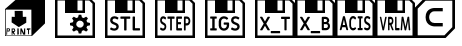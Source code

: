 SplineFontDB: 3.2
FontName: Kompas3DPrint-Base
FullName: Kompas 3D Print Base
FamilyName: Kompas 3D Print Base
Weight: Regular
Copyright: 
Version: 001.000
ItalicAngle: 0
UnderlinePosition: -128
UnderlineWidth: 50
Ascent: 1536
Descent: 512
InvalidEm: 0
sfntRevision: 0x00010000
LayerCount: 2
Layer: 0 0 "+BBcEMAQ0BD0EOAQ5 +BD8EOwQwBD0A" 1
Layer: 1 0 "+BB8ENQRABDUENAQ9BDgEOQAA +BD8EOwQwBD0A" 0
XUID: [1021 655 -539177195 29703]
StyleMap: 0x0040
FSType: 8
OS2Version: 3
OS2_WeightWidthSlopeOnly: 0
OS2_UseTypoMetrics: 0
CreationTime: 1708525868
ModificationTime: 1758201001
PfmFamily: 81
TTFWeight: 400
TTFWidth: 5
LineGap: 0
VLineGap: 0
Panose: 0 0 5 0 0 0 0 0 0 0
OS2TypoAscent: 1536
OS2TypoAOffset: 0
OS2TypoDescent: -512
OS2TypoDOffset: 0
OS2TypoLinegap: 256
OS2WinAscent: 1946
OS2WinAOffset: 0
OS2WinDescent: 512
OS2WinDOffset: 0
HheadAscent: 1946
HheadAOffset: 0
HheadDescent: -512
HheadDOffset: 0
OS2SubXSize: 1331
OS2SubYSize: 1228
OS2SubXOff: 0
OS2SubYOff: 153
OS2SupXSize: 1331
OS2SupYSize: 1228
OS2SupXOff: 0
OS2SupYOff: 716
OS2StrikeYSize: 50
OS2StrikeYPos: 614
OS2CapHeight: 1536
OS2XHeight: 1024
OS2Vendor: 'UKWN'
OS2CodePages: 00000001.00000000
OS2UnicodeRanges: 00000000.00000000.00000000.00000000
MarkAttachClasses: 1
DEI: 91125
LangName: 1033 "" "" "Regular" "1.000;UKWN;Kompas3DPrint-Base" "" "Version 1.000;hotconv 1.0.109;makeotfexe 2.5.65596" "" "" "Ascon" "Sergey Ortman" "" "" "" "" "" "" "Kompas 3D Print" "Base"
Encoding: UnicodeBmp
UnicodeInterp: none
NameList: AGL For New Fonts
DisplaySize: -48
AntiAlias: 1
FitToEm: 0
WinInfo: 56979 39 14
BeginPrivate: 7
BlueScale 5 0.037
BlueShift 2 14
BlueFuzz 1 0
StdHW 5 [128]
StdVW 5 [128]
StemSnapH 28 [128 256 512 1024 1280 2048]
StemSnapV 28 [128 256 512 1024 1280 2048]
EndPrivate
TeXData: 1 0 0 307200 153600 102400 0 -1048576 102400 783286 444596 497025 792723 393216 433062 380633 303038 157286 324010 404750 52429 2506097 1059062 262144
BeginChars: 65537 12

StartChar: .notdef
Encoding: 65536 -1 0
Width: 2560
GlyphClass: 1
Flags: W
LayerCount: 2
Fore
Validated: 1
EndChar

StartChar: space
Encoding: 32 32 1
Width: 600
GlyphClass: 1
Flags: W
LayerCount: 2
Fore
Validated: 1
EndChar

StartChar: uniE001
Encoding: 57345 57345 2
Width: 2560
GlyphClass: 1
Flags: HMW
HStem: -256 256<512 768 1152 1408 1792 2048> 1536 256<512 512 512 942 1618 1618 1618 2048>
VStem: 256 256<0 1536 0 1792> 768 1024<0 1317 0 1317> 2048 256<0 1536 1536 1536>
LayerCount: 2
Fore
SplineSet
1378 136 m 13
 1561 136 l 25
 1552 73 l 25
 1486 70 l 25
 1486 -158 l 25
 1486 -158 1441 -179 1441 -176 c 8
 1441 -173 1435 58 1435 58 c 25
 1435 58 1375 46 1375 49 c 0
 1375 52 1378 136 1378 136 c 13
1045 130 m 25
 1111 136 l 25
 1225 -107 l 25
 1234 130 l 25
 1291 133 l 25
 1291 -185 l 25
 1291 -185 1195 -191 1195 -188 c 8
 1195 -185 1099 0 1099 0 c 9
 1093 -176 l 25
 1039 -179 l 25
 1045 130 l 25
889 133 m 25
 955 133 l 25
 964 -173 l 25
 964 -173 886 -191 886 -188 c 0
 886 -185 888 8 889 133 c 25
709 82 m 9
 646 79 l 25
 646 79 646 -1 646 0 c 8
 646 1 715 5 715 0 c 8
 715 -5 733 31 733 31 c 25
 709 82 l 9
595 127 m 25
 733 133 l 25
 733 133 778 85 784 28 c 8
 790 -29 709 -59 709 -59 c 25
 775 -179 l 25
 775 -179 715 -191 715 -188 c 8
 715 -185 643 -74 643 -74 c 25
 637 -200 l 25
 637 -200 598 -200 598 -197 c 0
 598 -194 596 1 595 127 c 25
391 94 m 9
 385 16 l 25
 385 16 430 16 433 16 c 8
 436 16 460 37 463 58 c 8
 466 79 442 103 442 103 c 25
 391 94 l 9
340 136 m 25
 472 136 l 25
 472 136 520 110 511 55 c 8
 502 0 472 -26 472 -26 c 25
 370 -23 l 25
 364 -188 l 25
 364 -188 322 -197 322 -194 c 0
 322 -191 333 7 340 136 c 25
751 1030 m 25
 1162 1030 l 25
 1168 724 l 25
 1345 727 l 25
 1345 427 l 25
 964 199 l 25
 595 442 l 25
 601 730 l 25
 757 721 l 25
 751 1030 l 25
289 1096 m 1
 292 -230 l 1
 1609 -224 l 1
 1606 1093 l 1
 289 1096 l 1
2304 388 m 1
 1642 -251 l 1
 256 -256 l 1
 256 1123 l 1
 1024 1792 l 1
 2302 1792 l 1
 2304 1792 l 1
 2304 388 l 1
EndSplineSet
Validated: 37
EndChar

StartChar: uniE002
Encoding: 57346 57346 3
Width: 2560
GlyphClass: 1
Flags: HMW
HStem: -256 448<965 1601 965 2304> -256 2048<256 2304 256 2304> 305 1487<965 965 965 1219 1348 1348 1348 1601>
VStem: 256 703<1103 1225 1103 1792 1103 1792> 256 709<192 305 192 1792> 256 963<305 1181 305 1792 305 1792> 1348 956<305 1344 1344 1344> 1601 703<192 305 305 305>
LayerCount: 2
Fore
SplineSet
1471.296875 -127.932617188 m 1x00
 1436.296875 6.0673828125 l 1
 1404.96354167 14.0673828125 1374.63020833 25.7340494792 1345.296875 41.0673828125 c 1
 1218.296875 -29.9326171875 l 1
 1128.296875 55.0673828125 l 1
 1204.296875 173.067382812 l 1
 1188.96354167 197.067382812 1176.296875 225.400716146 1166.296875 258.067382812 c 1
 1024.296875 292.067382812 l 1
 1023.296875 412.067382812 l 1
 1166.296875 445.067382812 l 1
 1175.63020833 477.067382812 1187.96354167 505.734049479 1203.296875 531.067382812 c 1
 1128.296875 649.067382812 l 1
 1219.296875 734.067382812 l 1
 1345.296875 663.067382812 l 1
 1372.63020833 677.734049479 1402.96354167 689.400716146 1436.296875 698.067382812 c 1
 1472.296875 832.067382812 l 1
 1600.296875 832.067382812 l 1
 1635.296875 698.067382812 l 1
 1666.63020833 690.067382812 1696.96354167 678.400716146 1726.296875 663.067382812 c 1
 1852.296875 734.067382812 l 1
 1943.296875 649.067382812 l 1
 1867.296875 531.067382812 l 1
 1882.63020833 507.067382812 1895.296875 478.734049479 1905.296875 446.067382812 c 1
 2047.296875 412.067382812 l 1
 2047.296875 292.067382812 l 1
 1905.296875 259.067382812 l 1
 1895.96354167 228.400716146 1883.296875 199.734049479 1867.296875 173.067382812 c 1
 1943.296875 55.0673828125 l 1
 1852.296875 -29.9326171875 l 1
 1726.296875 41.0673828125 l 1
 1695.63020833 25.0673828125 1665.296875 13.4007161458 1635.296875 6.0673828125 c 1
 1599.296875 -127.932617188 l 1
 1471.296875 -127.932617188 l 1x00
1635.296875 198.067382812 m 0
 1664.63020833 214.734049479 1687.296875 236.734049479 1703.296875 264.067382812 c 0
 1719.296875 291.400716146 1727.296875 320.734049479 1727.296875 352.067382812 c 0
 1727.296875 385.400716146 1717.96354167 416.400716146 1699.296875 445.067382812 c 0
 1681.96354167 472.400716146 1658.63020833 493.734049479 1629.296875 509.067382812 c 0
 1599.96354167 524.400716146 1568.96354167 532.067382812 1536.296875 532.067382812 c 0
 1500.296875 532.067382812 1466.96354167 523.400716146 1436.296875 506.067382812 c 0
 1406.96354167 489.400716146 1384.13020833 467.234049479 1367.796875 439.567382812 c 0
 1351.46354167 411.900716146 1343.296875 382.734049479 1343.296875 352.067382812 c 0
 1343.296875 318.734049479 1352.63020833 288.067382812 1371.296875 260.067382812 c 0
 1388.63020833 232.067382812 1412.13020833 210.400716146 1441.796875 195.067382812 c 0
 1471.46354167 179.734049479 1502.96354167 172.067382812 1536.296875 172.067382812 c 0
 1571.63020833 172.067382812 1604.63020833 180.734049479 1635.296875 198.067382812 c 0
256 -358 m 1x05
 256 1690 l 1x10
 2048 1690 l 1
 2304 1434 l 1
 2304 -358 l 1
 256 -358 l 1x05
384 -230 m 1
 640 -230 l 1
 1920 -230 l 1
 2176 -230 l 1
 2176 1396 l 1
 2010 1562 l 1
 1792 1562 l 1
 1792 922 l 1
 768 922 l 1
 768 1562 l 1
 384 1562 l 1
 384 -230 l 1
1408 1050 m 1
 1664 1050 l 1
 1664 1562 l 1
 1408 1562 l 1
 1408 1050 l 1
EndSplineSet
Validated: 1
EndChar

StartChar: uniE003
Encoding: 57347 57347 4
Width: 2560
GlyphClass: 1
Flags: HMW
HStem: -256 448<934 1615 934 2304> 309 925<1232.5 1317 1232.5 1615 1089 1317> 309 1483<1089 1615 1089 1089> 1344 448<1242 1351.5>
VStem: 256 678<192 307 192 1792> 256 736<1105 1241 1105 1792 1105 1792> 256 2048<-256 1792> 1615 689<192 309 309 309> 1626 678<1005 1087.5>
LayerCount: 2
Fore
SplineSet
725.845703125 15.474609375 m 0x80
 651.177734375 15.474609375 579.537109375 40.4990234375 520.004882812 81.5390625 c 0
 513.950195312 85.54296875 509.9140625 97.5546875 513.950195312 105.5625 c 2
 549.266601562 168.623046875 l 2
 553.302734375 176.630859375 561.375 180.634765625 568.4375 180.634765625 c 0
 573.483398438 180.634765625 576.509765625 180.634765625 583.573242188 176.630859375 c 0
 643.10546875 139.595703125 688.51171875 129.5859375 724.836914062 129.5859375 c 0
 797.487304688 129.5859375 839.866210938 168.623046875 839.866210938 221.674804688 c 0
 839.866210938 285.736328125 776.297851562 303.75390625 681.44921875 342.791992188 c 0
 621.916015625 367.81640625 518.995117188 415.862304688 518.995117188 548.991210938 c 0
 518.995117188 672.110351562 607.790039062 756.192382812 737.954101562 756.192382812 c 0
 808.5859375 756.192382812 883.25390625 732.168945312 939.759765625 690.127929688 c 0
 945.814453125 686.124023438 949.850585938 674.112304688 945.814453125 666.104492188 c 2
 912.516601562 603.043945312 l 2
 908.48046875 595.036132812 900.408203125 591.032226562 893.344726562 591.032226562 c 0
 888.299804688 591.032226562 885.272460938 591.032226562 878.208984375 595.036132812 c 0
 820.694335938 632.072265625 770.243164062 642.08203125 738.963867188 642.08203125 c 0
 677.413085938 642.08203125 641.087890625 605.045898438 641.087890625 554.997070312 c 0
 641.087890625 499.944335938 683.466796875 470.916015625 762.170898438 438.884765625 c 0
 842.893554688 405.852539062 961.958007812 368.817382812 961.958007812 228.681640625 c 0
 961.958007812 103.560546875 866.100585938 15.474609375 725.845703125 15.474609375 c 0x80
1256.59375 27.486328125 m 2
 1244.48535156 27.486328125 1235.40429688 36.4951171875 1235.40429688 48.5068359375 c 2
 1235.40429688 626.06640625 l 1
 1065.88769531 626.06640625 l 2
 1053.77929688 626.06640625 1044.69824219 635.075195312 1044.69824219 647.086914062 c 2
 1044.69824219 722.159179688 l 2
 1044.69824219 734.170898438 1053.77929688 743.1796875 1065.88769531 743.1796875 c 2
 1528.02148438 743.1796875 l 2
 1540.12988281 743.1796875 1549.21191406 734.170898438 1549.21191406 722.159179688 c 2
 1549.21191406 647.086914062 l 2
 1549.21191406 635.075195312 1540.12988281 626.06640625 1528.02148438 626.06640625 c 2
 1358.50585938 626.06640625 l 1
 1358.50585938 48.5068359375 l 2
 1358.50585938 36.4951171875 1349.42382812 27.486328125 1337.31542969 27.486328125 c 2
 1256.59375 27.486328125 l 2
1712.67382812 27.486328125 m 2
 1688.45703125 27.486328125 1669.28515625 46.5048828125 1669.28515625 70.5283203125 c 2
 1669.28515625 722.159179688 l 2
 1669.28515625 734.170898438 1678.36621094 743.1796875 1690.47460938 743.1796875 c 2
 1771.19726562 743.1796875 l 2
 1783.30566406 743.1796875 1792.38671875 734.170898438 1792.38671875 722.159179688 c 2
 1792.38671875 144.599609375 l 1
 2026.48046875 144.599609375 l 2
 2038.58886719 144.599609375 2047.66992188 135.591796875 2047.66992188 123.580078125 c 2
 2047.66992188 48.5068359375 l 2
 2047.66992188 36.4951171875 2038.58886719 27.486328125 2026.48046875 27.486328125 c 2
 1712.67382812 27.486328125 l 2
256 -358 m 1x82
 256 1690 l 1x88
 2048 1690 l 1
 2304 1434 l 1x82
 2304 -358 l 1x8080
 256 -358 l 1x82
384 -230 m 1
 640 -230 l 1
 1920 -230 l 1
 2176 -230 l 1
 2176 1396 l 1
 2010 1562 l 1
 1792 1562 l 1
 1792 922 l 1
 768 922 l 1
 768 1562 l 1
 384 1562 l 1
 384 -230 l 1
1408 1050 m 1
 1664 1050 l 1
 1664 1562 l 1
 1408 1562 l 1
 1408 1050 l 1
EndSplineSet
Validated: 1
EndChar

StartChar: uniE004
Encoding: 57348 57348 5
Width: 2560
GlyphClass: 1
Flags: HMW
HStem: -256 448<1155 1269 1155 2304> -256 989<1064 1159 1159 1264.5 1064 2304 256 1159> 299 434<1165 1254> 841 395<1064 1292.5 1064 1292.5> 841 951<1064 1154 1064 1064> 1344 448<1203.5 1301>
VStem: 256 695<252 390 252 1792> 256 739<1156 1280 1156 1792 1156 1792> 256 808<733 841 733 1792> 256 1180<977.5 1109.5 977.5 1792 977.5 1792> 256 1219<482 587.5 482 1792 482 1792> 256 2048<-256 1792> 1569 735<1004.5 1117> 1609 695<476 562.5>
LayerCount: 2
Fore
SplineSet
665.73828125 15.474609375 m 0x00
 612.08984375 15.474609375 560.616210938 40.4990234375 517.842773438 81.5390625 c 0
 513.493164062 85.54296875 510.592773438 97.5546875 513.493164062 105.5625 c 2
 538.8671875 168.623046875 l 2
 541.767578125 176.630859375 547.567382812 180.634765625 552.641601562 180.634765625 c 0
 556.266601562 180.634765625 558.44140625 180.634765625 563.516601562 176.630859375 c 0
 606.290039062 139.595703125 638.9140625 129.5859375 665.012695312 129.5859375 c 0
 717.2109375 129.5859375 747.66015625 168.623046875 747.66015625 221.674804688 c 0
 747.66015625 285.737304688 701.987304688 303.754882812 633.838867188 342.791992188 c 0
 591.065429688 367.81640625 517.118164062 415.86328125 517.118164062 548.9921875 c 0
 517.118164062 672.111328125 580.916015625 756.192382812 674.4375 756.192382812 c 0
 725.186523438 756.192382812 778.833984375 732.169921875 819.432617188 690.12890625 c 0
 823.783203125 686.125 826.682617188 674.11328125 823.783203125 666.10546875 c 2
 799.858398438 603.043945312 l 2
 796.958984375 595.036132812 791.159179688 591.033203125 786.083984375 591.033203125 c 0
 782.458984375 591.033203125 780.284179688 591.033203125 775.208984375 595.036132812 c 0
 733.885742188 632.072265625 697.63671875 642.08203125 675.163085938 642.08203125 c 0
 630.939453125 642.08203125 604.83984375 605.045898438 604.83984375 554.998046875 c 0
 604.83984375 499.944335938 635.2890625 470.916015625 691.836914062 438.885742188 c 0
 749.834960938 405.853515625 835.3828125 368.817382812 835.3828125 228.681640625 c 0
 835.3828125 103.560546875 766.509765625 15.474609375 665.73828125 15.474609375 c 0x00
1047.07519531 27.486328125 m 2
 1038.375 27.486328125 1031.85058594 36.4951171875 1031.85058594 48.5068359375 c 2
 1031.85058594 626.06640625 l 1
 910.0546875 626.06640625 l 2
 901.354492188 626.06640625 894.830078125 635.075195312 894.830078125 647.086914062 c 2
 894.830078125 722.16015625 l 2
 894.830078125 734.171875 901.354492188 743.1796875 910.0546875 743.1796875 c 2
 1242.09375 743.1796875 l 2
 1250.79296875 743.1796875 1257.31835938 734.171875 1257.31835938 722.16015625 c 2
 1257.31835938 647.086914062 l 2
 1257.31835938 635.075195312 1250.79296875 626.06640625 1242.09375 626.06640625 c 2
 1120.29785156 626.06640625 l 1
 1120.29785156 48.5068359375 l 2
 1120.29785156 36.4951171875 1113.77246094 27.486328125 1105.07324219 27.486328125 c 2
 1047.07519531 27.486328125 l 2
1374.76367188 27.486328125 m 2
 1357.36425781 27.486328125 1343.58984375 46.5048828125 1343.58984375 70.5283203125 c 2
 1343.58984375 700.138671875 l 2
 1343.58984375 724.162109375 1357.36425781 743.1796875 1374.76367188 743.1796875 c 2
 1621.98046875 743.1796875 l 2
 1630.6796875 743.1796875 1637.20507812 734.171875 1637.20507812 722.16015625 c 2
 1637.20507812 647.086914062 l 2
 1637.20507812 635.075195312 1630.6796875 626.06640625 1621.98046875 626.06640625 c 2
 1432.03710938 626.06640625 l 1
 1432.03710938 455.901367188 l 1
 1573.40722656 455.901367188 l 2
 1582.10644531 455.901367188 1588.63183594 446.893554688 1588.63183594 434.881835938 c 2
 1588.63183594 363.8125 l 2
 1588.63183594 351.80078125 1582.10644531 342.791992188 1573.40722656 342.791992188 c 2
 1432.03710938 342.791992188 l 1
 1432.03710938 144.600585938 l 1
 1621.98046875 144.600585938 l 2
 1630.6796875 144.600585938 1637.20507812 135.591796875 1637.20507812 123.580078125 c 2
 1637.20507812 48.5068359375 l 2
 1637.20507812 36.4951171875 1630.6796875 27.486328125 1621.98046875 27.486328125 c 2
 1374.76367188 27.486328125 l 2
1752.47558594 27.486328125 m 2
 1743.77539062 27.486328125 1737.25097656 36.4951171875 1737.25097656 48.5068359375 c 2
 1737.25097656 700.138671875 l 2
 1737.25097656 724.162109375 1751.02539062 743.1796875 1768.42480469 743.1796875 c 2
 1897.47070312 743.1796875 l 2
 1990.9921875 743.1796875 2066.38964844 640.080078125 2066.38964844 512.95703125 c 0
 2066.38964844 384.833007812 1990.9921875 281.733398438 1897.47070312 281.733398438 c 2
 1825.69824219 281.733398438 l 1
 1825.69824219 48.5068359375 l 2
 1825.69824219 36.4951171875 1819.17285156 27.486328125 1810.47363281 27.486328125 c 2
 1752.47558594 27.486328125 l 2
1825.69824219 396.844726562 m 1
 1893.84570312 396.844726562 l 2
 1940.24414062 396.844726562 1977.94335938 448.89453125 1977.94335938 512.95703125 c 0
 1977.94335938 576.018554688 1940.24414062 628.068359375 1893.84570312 628.068359375 c 2
 1825.69824219 628.068359375 l 1
 1825.69824219 396.844726562 l 1
256 -358 m 1x0010
 256 1690 l 1x02
 2048 1690 l 1
 2304 1434 l 1x0010
 2304 -358 l 1x0004
 256 -358 l 1x0010
384 -230 m 1
 640 -230 l 1
 1920 -230 l 1
 2176 -230 l 1
 2176 1396 l 1
 2010 1562 l 1
 1792 1562 l 1
 1792 922 l 1
 768 922 l 1
 768 1562 l 1
 384 1562 l 1
 384 -230 l 1
1408 1050 m 1
 1664 1050 l 1
 1664 1562 l 1
 1408 1562 l 1
 1408 1050 l 1
EndSplineSet
Validated: 1
EndChar

StartChar: uniE005
Encoding: 57349 57349 6
Width: 2560
GlyphClass: 1
Flags: HMW
HStem: -256 448<1407 1531 1407 2304> -256 754<889 1407 1531 1672 889 2304 256 1407> 605 1187<1088 1407 1088 1088 1531 1672 1531 1531> 1344 448<1379 1531 1379 1379>
VStem: 256 633<498 584 498 1792> 256 1151<192 498 605 1142 192 1792> 256 2048<-256 1792> 1531 773<192 498 498 498 605 1344 1344 1344> 1672 632<498 605 605 605>
LayerCount: 2
Fore
SplineSet
542.203125 27.486328125 m 2x00
 530.094726562 27.486328125 521.013671875 36.4951171875 521.013671875 48.5068359375 c 2
 521.013671875 117.57421875 l 2
 521.013671875 129.5859375 530.094726562 138.594726562 542.203125 138.594726562 c 2
 627.970703125 138.594726562 l 1
 627.970703125 632.072265625 l 1
 542.203125 632.072265625 l 2
 530.094726562 632.072265625 521.013671875 641.081054688 521.013671875 653.092773438 c 2
 521.013671875 722.159179688 l 2
 521.013671875 734.170898438 530.094726562 743.1796875 542.203125 743.1796875 c 2
 836.838867188 743.1796875 l 2
 848.947265625 743.1796875 858.028320312 734.170898438 858.028320312 722.159179688 c 2
 858.028320312 653.092773438 l 2
 858.028320312 641.081054688 848.947265625 632.072265625 836.838867188 632.072265625 c 2
 751.072265625 632.072265625 l 1
 751.072265625 138.594726562 l 1
 836.838867188 138.594726562 l 2
 848.947265625 138.594726562 858.028320312 129.5859375 858.028320312 117.57421875 c 2
 858.028320312 48.5068359375 l 2
 858.028320312 36.4951171875 848.947265625 27.486328125 836.838867188 27.486328125 c 2
 542.203125 27.486328125 l 2x00
1225.31445312 14.4736328125 m 0
 1077.99707031 14.4736328125 958.931640625 132.588867188 958.931640625 278.729492188 c 2
 958.931640625 491.936523438 l 2
 958.931640625 638.078125 1077.99707031 756.192382812 1225.31445312 756.192382812 c 0
 1309.06445312 756.192382812 1384.74121094 725.162109375 1436.20117188 668.106445312 c 0
 1440.23730469 663.1015625 1442.25585938 657.095703125 1442.25585938 651.090820312 c 0
 1442.25585938 644.083984375 1439.22851562 637.077148438 1434.18359375 631.071289062 c 2
 1389.78613281 585.026367188 l 2
 1384.74121094 580.021484375 1379.69628906 577.018554688 1373.64160156 577.018554688 c 0
 1367.58789062 577.018554688 1360.52441406 580.021484375 1355.47949219 586.02734375 c 0
 1323.19042969 620.060546875 1278.79296875 639.079101562 1226.32421875 639.079101562 c 0
 1147.62011719 639.079101562 1082.03320312 572.013671875 1082.03320312 491.936523438 c 2
 1082.03320312 278.729492188 l 2
 1082.03320312 198.65234375 1147.62011719 131.587890625 1226.32421875 131.587890625 c 0
 1305.02832031 131.587890625 1369.60546875 195.649414062 1369.60546875 274.725585938 c 2
 1369.60546875 323.7734375 l 1
 1234.39648438 323.7734375 l 2
 1222.28808594 323.7734375 1213.20703125 332.782226562 1213.20703125 344.793945312 c 2
 1213.20703125 416.86328125 l 2
 1213.20703125 428.875 1222.28808594 437.883789062 1234.39648438 437.883789062 c 2
 1447.30078125 437.883789062 l 2
 1471.51757812 437.883789062 1490.68945312 418.865234375 1490.68945312 394.842773438 c 2
 1490.68945312 278.729492188 l 2
 1490.68945312 132.588867188 1371.62402344 14.4736328125 1225.31445312 14.4736328125 c 0
1797.43359375 15.474609375 m 0
 1722.76464844 15.474609375 1651.12402344 40.4990234375 1591.59179688 81.5390625 c 0
 1585.53710938 85.54296875 1581.50097656 97.5546875 1585.53710938 105.5625 c 2
 1620.85351562 168.623046875 l 2
 1624.88964844 176.630859375 1632.96191406 180.634765625 1640.02441406 180.634765625 c 0
 1645.0703125 180.634765625 1648.09667969 180.634765625 1655.16015625 176.630859375 c 0
 1714.69335938 139.595703125 1760.09863281 129.5859375 1796.42382812 129.5859375 c 0
 1869.07421875 129.5859375 1911.453125 168.623046875 1911.453125 221.674804688 c 0
 1911.453125 285.736328125 1847.88476562 303.75390625 1753.03613281 342.791992188 c 0
 1693.50292969 367.81640625 1590.58300781 415.862304688 1590.58300781 548.991210938 c 0
 1590.58300781 672.110351562 1679.37695312 756.192382812 1809.54101562 756.192382812 c 0
 1880.17285156 756.192382812 1954.84179688 732.168945312 2011.34667969 690.127929688 c 0
 2017.40136719 686.124023438 2021.4375 674.112304688 2017.40136719 666.104492188 c 2
 1984.10351562 603.043945312 l 2
 1980.06738281 595.036132812 1971.99511719 591.032226562 1964.93164062 591.032226562 c 0
 1959.88671875 591.032226562 1956.859375 591.032226562 1949.79589844 595.036132812 c 0
 1892.28125 632.072265625 1841.83007812 642.08203125 1810.55078125 642.08203125 c 0
 1749 642.08203125 1712.67480469 605.045898438 1712.67480469 554.997070312 c 0
 1712.67480469 499.944335938 1755.05371094 470.916015625 1833.7578125 438.884765625 c 0
 1914.48046875 405.852539062 2033.54589844 368.817382812 2033.54589844 228.681640625 c 0
 2033.54589844 103.560546875 1937.6875 15.474609375 1797.43359375 15.474609375 c 0
256 -358 m 1x02
 256 1690 l 1x08
 2048 1690 l 1
 2304 1434 l 1x02
 2304 -358 l 1x0080
 256 -358 l 1x02
384 -230 m 1
 640 -230 l 1
 1920 -230 l 1
 2176 -230 l 1
 2176 1396 l 1
 2010 1562 l 1
 1792 1562 l 1
 1792 922 l 1
 768 922 l 1
 768 1562 l 1
 384 1562 l 1
 384 -230 l 1
1408 1050 m 1
 1664 1050 l 1
 1664 1562 l 1
 1408 1562 l 1
 1408 1050 l 1
EndSplineSet
Validated: 1
EndChar

StartChar: uniE010
Encoding: 57360 57360 7
Width: 2560
Flags: W
HStem: -358 138<394 1763> 224 174<1249 1677> 1014 169<1249 1677> 1552 138<796 2166>
VStem: 256 138<-220 1149> 2166 138<185 1552>
LayerCount: 2
Fore
SplineSet
1249 1183 m 1
 1677 1183 l 1
 1677 1014 l 1
 1249 1014 l 2
 894 1014 886 398 1249 398 c 2
 1677 398 l 1
 1677 224 l 1
 1249 224 l 1
 1249 224 798 227 798 706 c 0
 798 1196 1249 1183 1249 1183 c 1
2304 126 m 1
 1820 -358 l 1
 256 -358 l 1
 256 1206 l 1
 740 1690 l 1
 2304 1690 l 1
 2304 126 l 1
796 1552 m 1
 394 1149 l 1
 394 -220 l 1
 1763 -220 l 1
 2166 185 l 1
 2166 1552 l 1
 796 1552 l 1
EndSplineSet
Validated: 33
EndChar

StartChar: uniE006
Encoding: 57350 57350 8
Width: 2048
HStem: -358 128<384 2176> -122.659 114.111<1062.91 1543.01> 626.067 117.113<1591.92 1763.13 1873.64 2044.85> 922 128<1408 1664> 1562 128<384 768 1408 1664 1792 2010>
VStem: 256 128<-230 1562> 768 640<1050 1562> 1664 128<1050 1562> 1763.13 110.514<27.4863 626.067> 2176 128<-230 1396>
LayerCount: 2
Fore
SplineSet
537.513671875 27.486328125 m 2xfe40
 524.83203125 27.486328125 515.7734375 37.49609375 515.7734375 49.5078125 c 0
 515.7734375 54.5126953125 516.6796875 58.5166015625 519.396484375 62.5205078125 c 2
 701.47265625 381.830078125 l 1
 514.868164062 708.146484375 l 2
 512.150390625 712.150390625 511.244140625 716.154296875 511.244140625 721.159179688 c 0
 511.244140625 733.170898438 520.302734375 743.180664062 532.984375 743.180664062 c 2
 612.69921875 743.180664062 l 2
 619.946289062 743.180664062 628.098632812 739.176757812 631.72265625 732.169921875 c 2
 766.694335938 495.940429688 l 1
 901.665039062 732.169921875 l 2
 905.2890625 739.176757812 913.44140625 743.180664062 920.688476562 743.180664062 c 2
 1000.40332031 743.180664062 l 2
 1013.08496094 743.180664062 1022.14355469 733.170898438 1022.14355469 721.159179688 c 0
 1022.14355469 716.154296875 1021.23730469 712.150390625 1018.52050781 708.146484375 c 2
 831.915039062 381.830078125 l 1
 1013.99121094 62.5205078125 l 2
 1016.70800781 58.5166015625 1017.61425781 54.5126953125 1017.61425781 49.5078125 c 0
 1017.61425781 37.49609375 1008.55566406 27.486328125 995.874023438 27.486328125 c 2
 916.159179688 27.486328125 l 2
 908.912109375 27.486328125 900.759765625 31.490234375 897.13671875 38.4970703125 c 2
 766.694335938 266.71875 l 1
 636.251953125 38.4970703125 l 2
 632.627929688 31.490234375 624.475585938 27.486328125 617.228515625 27.486328125 c 2
 537.513671875 27.486328125 l 2xfe40
1081.9296875 -122.659179688 m 2
 1071.05957031 -122.659179688 1062.90625 -113.650390625 1062.90625 -101.638671875 c 2
 1062.90625 -29.568359375 l 2
 1062.90625 -17.556640625 1071.05957031 -8.5478515625 1081.9296875 -8.5478515625 c 2
 1523.984375 -8.5478515625 l 2
 1534.85449219 -8.5478515625 1543.00683594 -17.556640625 1543.00683594 -29.568359375 c 2
 1543.00683594 -101.638671875 l 2
 1543.00683594 -113.650390625 1534.85449219 -122.659179688 1523.984375 -122.659179688 c 2
 1081.9296875 -122.659179688 l 2
1782.15234375 27.486328125 m 2
 1771.28125 27.486328125 1763.12890625 36.4951171875 1763.12890625 48.5068359375 c 2
 1763.12890625 626.067382812 l 1
 1610.94628906 626.067382812 l 2
 1600.07617188 626.067382812 1591.92382812 635.076171875 1591.92382812 647.086914062 c 2
 1591.92382812 722.16015625 l 2
 1591.92382812 734.171875 1600.07617188 743.180664062 1610.94628906 743.180664062 c 2
 2025.82519531 743.180664062 l 2
 2036.6953125 743.180664062 2044.84863281 734.171875 2044.84863281 722.16015625 c 2
 2044.84863281 647.086914062 l 2
 2044.84863281 635.076171875 2036.6953125 626.067382812 2025.82519531 626.067382812 c 2
 1873.64257812 626.067382812 l 1
 1873.64257812 48.5068359375 l 2xfec0
 1873.64257812 36.4951171875 1865.49023438 27.486328125 1854.62011719 27.486328125 c 2
 1782.15234375 27.486328125 l 2
256 -358 m 1
 256 1690 l 1
 2048 1690 l 1
 2304 1434 l 1
 2304 -358 l 1
 256 -358 l 1
384 -230 m 1
 640 -230 l 1
 1920 -230 l 1
 2176 -230 l 1
 2176 1396 l 1
 2010 1562 l 1
 1792 1562 l 1
 1792 922 l 1xff40
 768 922 l 1
 768 1562 l 1
 384 1562 l 1
 384 -230 l 1
1408 1050 m 1
 1664 1050 l 1
 1664 1562 l 1
 1408 1562 l 1
 1408 1050 l 1
EndSplineSet
Validated: 1
EndChar

StartChar: uniE007
Encoding: 57351 57351 9
Width: 2048
HStem: -358 128<384 2176> -122.659 114.111<1062.91 1543.01> 27.4863 114.111<1735.05 1925.94> 345.795 108.105<1735.05 1889.56> 630.071 113.109<1735.05 1889.29> 922 128<1408 1664> 1562 128<384 768 1408 1664 1792 2010>
VStem: 256 128<-230 1562> 768 640<1050 1562> 1626.35 108.702<141.598 345.795 453.9 630.071> 1664 128<1050 1562> 1901.72 108.702<465.287 617.952> 1941.58 109.608<155.738 331.361> 2176 128<-230 1396>
LayerCount: 2
Fore
SplineSet
537.513671875 27.486328125 m 2xff84
 524.83203125 27.486328125 515.7734375 37.49609375 515.7734375 49.5078125 c 0
 515.7734375 54.5126953125 516.6796875 58.5166015625 519.396484375 62.5205078125 c 2
 701.47265625 381.830078125 l 1
 514.868164062 708.146484375 l 2
 512.150390625 712.150390625 511.244140625 716.154296875 511.244140625 721.159179688 c 0
 511.244140625 733.170898438 520.302734375 743.180664062 532.984375 743.180664062 c 2
 612.69921875 743.180664062 l 2
 619.946289062 743.180664062 628.098632812 739.176757812 631.72265625 732.169921875 c 2
 766.694335938 495.940429688 l 1
 901.665039062 732.169921875 l 2
 905.2890625 739.176757812 913.44140625 743.180664062 920.688476562 743.180664062 c 2
 1000.40332031 743.180664062 l 2
 1013.08496094 743.180664062 1022.14355469 733.170898438 1022.14355469 721.159179688 c 0
 1022.14355469 716.154296875 1021.23730469 712.150390625 1018.52050781 708.146484375 c 2
 831.915039062 381.830078125 l 1
 1013.99121094 62.5205078125 l 2
 1016.70800781 58.5166015625 1017.61425781 54.5126953125 1017.61425781 49.5078125 c 0
 1017.61425781 37.49609375 1008.55566406 27.486328125 995.874023438 27.486328125 c 2
 916.159179688 27.486328125 l 2
 908.912109375 27.486328125 900.759765625 31.490234375 897.13671875 38.4970703125 c 2
 766.694335938 266.71875 l 1
 636.251953125 38.4970703125 l 2
 632.627929688 31.490234375 624.475585938 27.486328125 617.228515625 27.486328125 c 2
 537.513671875 27.486328125 l 2xff84
1081.9296875 -122.659179688 m 2
 1071.05957031 -122.659179688 1062.90625 -113.650390625 1062.90625 -101.638671875 c 2
 1062.90625 -29.568359375 l 2
 1062.90625 -17.556640625 1071.05957031 -8.5478515625 1081.9296875 -8.5478515625 c 2
 1523.984375 -8.5478515625 l 2
 1534.85449219 -8.5478515625 1543.00683594 -17.556640625 1543.00683594 -29.568359375 c 2
 1543.00683594 -101.638671875 l 2
 1543.00683594 -113.650390625 1534.85449219 -122.659179688 1523.984375 -122.659179688 c 2
 1081.9296875 -122.659179688 l 2
1665.296875 27.486328125 m 2
 1643.55664062 27.486328125 1626.34570312 46.5048828125 1626.34570312 70.5283203125 c 2
 1626.34570312 700.138671875 l 2
 1626.34570312 724.162109375 1643.55664062 743.180664062 1665.296875 743.180664062 c 2
 1825.6328125 743.180664062 l 2
 1927.99414062 743.180664062 2010.42578125 654.09375 2010.42578125 542.986328125 c 0xffd4
 2010.42578125 492.9375 1991.40332031 450.897460938 1954.26367188 415.86328125 c 1
 2014.95507812 387.8359375 2051.18945312 326.776367188 2051.18945312 245.698242188 c 0xff8c
 2051.18945312 124.581054688 1963.32226562 27.486328125 1852.80859375 27.486328125 c 2
 1665.296875 27.486328125 l 2
1735.04785156 453.900390625 m 1
 1817.48046875 453.900390625 l 2
 1863.67871094 453.900390625 1901.72363281 493.938476562 1901.72363281 540.984375 c 0
 1901.72363281 590.032226562 1863.67871094 630.071289062 1817.48046875 630.071289062 c 2
 1735.04785156 630.071289062 l 1
 1735.04785156 453.900390625 l 1
1735.04785156 141.59765625 m 1
 1848.27929688 141.59765625 l 2
 1902.62988281 141.59765625 1941.58105469 184.638671875 1941.58105469 245.698242188 c 0xffcc
 1941.58105469 303.754882812 1901.72363281 345.794921875 1848.27929688 345.794921875 c 2
 1735.04785156 345.794921875 l 1
 1735.04785156 141.59765625 l 1
256 -358 m 1
 256 1690 l 1
 2048 1690 l 1
 2304 1434 l 1
 2304 -358 l 1
 256 -358 l 1
384 -230 m 1
 640 -230 l 1
 1920 -230 l 1
 2176 -230 l 1
 2176 1396 l 1
 2010 1562 l 1
 1792 1562 l 1
 1792 922 l 1xffa4
 768 922 l 1
 768 1562 l 1
 384 1562 l 1
 384 -230 l 1
1408 1050 m 1
 1664 1050 l 1
 1664 1562 l 1
 1408 1562 l 1
 1408 1050 l 1
EndSplineSet
Validated: 1
EndChar

StartChar: uniE008
Encoding: 57352 57352 10
Width: 2048
HStem: -358 128<384 2176> 27.4863 111.108<1104.88 1291.27 1419.12 1498.45 1589.76 1669.09 1770.98 1977.01> 194.648 113.109<651.989 774.729> 639.079 117.113<1109.62 1266.67 1419.12 1498.45 1589.76 1669.09 1845.68 2014.27> 922 128<1408 1664> 1562 128<384 768 1408 1664 1792 2010>
VStem: 256 128<-230 1562> 768 640<1050 1562> 987.281 91.3076<159.066 611.601> 1419.12 249.973<27.4863 138.595 632.072 743.181> 1664 128<1050 1562> 1746.93 90.5596<468.764 634.798> 1984.93 90.5596<140.918 299.207> 2176 128<-230 1396>
LayerCount: 2
Fore
SplineSet
516.524414062 27.486328125 m 2xfe0c
 506.046875 27.486328125 498.5625 37.49609375 498.5625 50.5087890625 c 0
 498.5625 52.5107421875 498.5625 55.513671875 499.310546875 58.5166015625 c 2
 661.71875 726.1640625 l 2
 664.711914062 739.176757812 674.44140625 748.185546875 684.918945312 748.185546875 c 2
 743.295898438 748.185546875 l 2
 753.774414062 748.185546875 763.50390625 739.176757812 766.497070312 726.1640625 c 2
 928.904296875 58.5166015625 l 2
 929.653320312 55.513671875 929.653320312 52.5107421875 929.653320312 50.5087890625 c 0
 929.653320312 37.49609375 922.168945312 27.486328125 911.69140625 27.486328125 c 2
 857.8046875 27.486328125 l 2
 847.327148438 27.486328125 837.59765625 36.4951171875 834.603515625 50.5087890625 c 2
 800.924804688 194.6484375 l 1
 625.793945312 194.6484375 l 1
 592.115234375 50.5087890625 l 2
 589.12109375 36.4951171875 579.391601562 27.486328125 568.9140625 27.486328125 c 2
 516.524414062 27.486328125 l 2xfe0c
651.989257812 307.7578125 m 1
 774.729492188 307.7578125 l 1
 713.359375 575.017578125 l 1
 651.989257812 307.7578125 l 1
1181.12207031 14.4736328125 m 0
 1074.09863281 14.4736328125 987.28125 132.588867188 987.28125 278.73046875 c 2
 987.28125 491.936523438 l 2
 987.28125 638.078125 1074.09863281 756.192382812 1181.12207031 756.192382812 c 0
 1241.74511719 756.192382812 1296.37988281 725.163085938 1333.80078125 668.107421875 c 0
 1336.79394531 663.102539062 1338.29101562 657.096679688 1338.29101562 651.090820312 c 0
 1338.29101562 644.083984375 1336.04589844 637.077148438 1332.30371094 631.071289062 c 2
 1299.37304688 585.02734375 l 2
 1295.63085938 580.022460938 1291.88867188 577.01953125 1287.3984375 577.01953125 c 0
 1282.90820312 577.01953125 1277.66894531 580.022460938 1273.92675781 586.028320312 c 0
 1250.72558594 620.060546875 1219.29199219 639.079101562 1181.87109375 639.079101562 c 0
 1125.73925781 639.079101562 1078.58886719 572.014648438 1078.58886719 491.936523438 c 2
 1078.58886719 278.73046875 l 2xfe8c
 1078.58886719 198.65234375 1125.73925781 131.587890625 1181.87109375 131.587890625 c 0
 1219.29199219 131.587890625 1250.72558594 150.606445312 1273.92675781 184.638671875 c 0
 1277.66894531 190.64453125 1282.15917969 193.647460938 1286.65039062 193.647460938 c 0
 1291.140625 193.647460938 1295.63085938 190.64453125 1299.37304688 185.639648438 c 2
 1332.30371094 139.595703125 l 2
 1336.79394531 133.58984375 1339.0390625 126.583007812 1339.0390625 119.576171875 c 0
 1339.0390625 113.5703125 1337.54296875 108.565429688 1334.54882812 103.560546875 c 0
 1297.12792969 46.5048828125 1242.49316406 14.4736328125 1181.12207031 14.4736328125 c 0
1434.83691406 27.486328125 m 2
 1425.85546875 27.486328125 1419.12011719 36.4951171875 1419.12011719 48.5068359375 c 2
 1419.12011719 117.57421875 l 2
 1419.12011719 129.5859375 1425.85546875 138.594726562 1434.83691406 138.594726562 c 2
 1498.453125 138.594726562 l 1
 1498.453125 632.072265625 l 1
 1434.83691406 632.072265625 l 2
 1425.85546875 632.072265625 1419.12011719 641.081054688 1419.12011719 653.092773438 c 2
 1419.12011719 722.16015625 l 2
 1419.12011719 734.171875 1425.85546875 743.180664062 1434.83691406 743.180664062 c 2
 1653.37597656 743.180664062 l 2
 1662.35742188 743.180664062 1669.09277344 734.171875 1669.09277344 722.16015625 c 2
 1669.09277344 653.092773438 l 2
 1669.09277344 641.081054688 1662.35742188 632.072265625 1653.37597656 632.072265625 c 2
 1589.75976562 632.072265625 l 1
 1589.75976562 138.594726562 l 1
 1653.37597656 138.594726562 l 2
 1662.35742188 138.594726562 1669.09277344 129.5859375 1669.09277344 117.57421875 c 2
 1669.09277344 48.5068359375 l 2xfe4c
 1669.09277344 36.4951171875 1662.35742188 27.486328125 1653.37597656 27.486328125 c 2
 1434.83691406 27.486328125 l 2
1900.35546875 15.474609375 m 0
 1844.97265625 15.474609375 1791.83398438 40.4990234375 1747.67773438 81.5390625 c 0
 1743.18652344 85.54296875 1740.19335938 97.5546875 1743.18652344 105.5625 c 2
 1769.38183594 168.623046875 l 2
 1772.375 176.630859375 1778.36328125 180.634765625 1783.6015625 180.634765625 c 0
 1787.34375 180.634765625 1789.58886719 180.634765625 1794.828125 176.630859375 c 0
 1838.98535156 139.595703125 1872.6640625 129.5859375 1899.60742188 129.5859375 c 0
 1953.49316406 129.5859375 1984.92675781 168.623046875 1984.92675781 221.674804688 c 0
 1984.92675781 285.737304688 1937.77636719 303.754882812 1867.42480469 342.791992188 c 0
 1823.26855469 367.81640625 1746.92871094 415.86328125 1746.92871094 548.9921875 c 0
 1746.92871094 672.111328125 1812.79003906 756.192382812 1909.33691406 756.192382812 c 0
 1961.72558594 756.192382812 2017.109375 732.169921875 2059.02050781 690.12890625 c 0
 2063.51171875 686.125 2066.50488281 674.11328125 2063.51171875 666.10546875 c 2
 2038.81347656 603.043945312 l 2
 2035.81933594 595.037109375 2029.83203125 591.033203125 2024.59375 591.033203125 c 0
 2020.8515625 591.033203125 2018.60644531 591.033203125 2013.3671875 595.037109375 c 0
 1970.70703125 632.072265625 1933.28613281 642.08203125 1910.08496094 642.08203125 c 0
 1864.43164062 642.08203125 1837.48828125 605.045898438 1837.48828125 554.998046875 c 0xfe1c
 1837.48828125 499.944335938 1868.921875 470.916015625 1927.29882812 438.885742188 c 0
 1987.17285156 405.853515625 2075.48632812 368.817382812 2075.48632812 228.681640625 c 0
 2075.48632812 103.560546875 2004.38574219 15.474609375 1900.35546875 15.474609375 c 0
256 -358 m 1
 256 1690 l 1
 2048 1690 l 1
 2304 1434 l 1
 2304 -358 l 1
 256 -358 l 1
384 -230 m 1
 640 -230 l 1
 1920 -230 l 1
 2176 -230 l 1
 2176 1396 l 1
 2010 1562 l 1
 1792 1562 l 1
 1792 922 l 1
 768 922 l 1
 768 1562 l 1xff2c
 384 1562 l 1
 384 -230 l 1
1408 1050 m 1
 1664 1050 l 1
 1664 1562 l 1
 1408 1562 l 1
 1408 1050 l 1
EndSplineSet
Validated: 1
EndChar

StartChar: uniE009
Encoding: 57353 57353 11
Width: 2048
HStem: -358 128<384 2176> 27.4863 117.113<1358.19 1511.49> 308.759 115.111<998.888 1028.58> 628.068 115.111<998.888 1113.93> 922 128<1408 1664> 1562 128<384 768 1408 1664 1792 2010>
VStem: 256 128<-230 1562> 768 640<1050 1562> 924.967 73.9209<27.4863 308.759 423.87 628.068> 1124.31 75.1328<27.4863 41.5 432.517 617.435> 1284.27 73.9209<144.6 743.18> 1664 128<1050 1562> 2176 128<-230 1396>
LayerCount: 2
Fore
SplineSet
654.731445312 22.4814453125 m 2xfe18
 646.249023438 22.4814453125 638.372070312 31.490234375 635.948242188 44.5029296875 c 2
 504.465820312 712.149414062 l 2
 503.860351562 715.15234375 503.860351562 718.155273438 503.860351562 720.157226562 c 0
 503.860351562 733.169921875 509.918945312 743.1796875 518.40234375 743.1796875 c 2
 560.815429688 743.1796875 l 2
 569.298828125 743.1796875 577.174804688 734.170898438 579.598632812 720.157226562 c 2
 677.755859375 197.651367188 l 1
 775.9140625 720.157226562 l 2
 778.336914062 734.170898438 786.213867188 743.1796875 794.697265625 743.1796875 c 2
 838.322265625 743.1796875 l 2
 846.8046875 743.1796875 852.864257812 733.169921875 852.864257812 720.157226562 c 0
 852.864257812 718.155273438 852.864257812 715.15234375 852.2578125 712.149414062 c 2
 720.775390625 44.5029296875 l 2
 718.352539062 31.490234375 710.475585938 22.4814453125 701.9921875 22.4814453125 c 2
 654.731445312 22.4814453125 l 2xfe18
937.69140625 27.486328125 m 2
 930.419921875 27.486328125 924.966796875 36.4951171875 924.966796875 48.5068359375 c 2
 924.966796875 700.137695312 l 2
 924.966796875 724.161132812 936.479492188 743.1796875 951.021484375 743.1796875 c 2
 1064.32617188 743.1796875 l 2
 1139.45898438 743.1796875 1199.44433594 646.084960938 1199.44433594 525.96875 c 0
 1199.44433594 427.874023438 1160.06054688 347.796875 1105.52832031 319.76953125 c 1
 1206.109375 62.5205078125 l 2
 1207.92675781 57.515625 1208.53320312 53.51171875 1208.53320312 48.5068359375 c 0
 1208.53320312 36.4951171875 1203.08007812 27.486328125 1194.59667969 27.486328125 c 2
 1144.91210938 27.486328125 l 2
 1138.85351562 27.486328125 1132.79394531 32.4912109375 1129.15917969 41.5 c 2
 1028.578125 308.758789062 l 1
 998.887695312 308.758789062 l 1
 998.887695312 48.5068359375 l 2xfed8
 998.887695312 36.4951171875 993.434570312 27.486328125 986.1640625 27.486328125 c 2
 937.69140625 27.486328125 l 2
998.887695312 423.870117188 m 1
 1060.69042969 423.870117188 l 2
 1097.65136719 423.870117188 1124.31152344 466.912109375 1124.31152344 524.967773438 c 0
 1124.31152344 585.026367188 1097.65136719 628.068359375 1060.69042969 628.068359375 c 2
 998.887695312 628.068359375 l 1
 998.887695312 423.870117188 l 1
1310.32617188 27.486328125 m 2
 1295.78417969 27.486328125 1284.27148438 46.5048828125 1284.27148438 70.5283203125 c 2
 1284.27148438 722.159179688 l 2
 1284.27148438 734.170898438 1289.72460938 743.1796875 1296.99609375 743.1796875 c 2
 1345.46875 743.1796875 l 2
 1352.73925781 743.1796875 1358.19238281 734.170898438 1358.19238281 722.159179688 c 2
 1358.19238281 144.599609375 l 1xfe38
 1498.76367188 144.599609375 l 2
 1506.03515625 144.599609375 1511.48828125 135.591796875 1511.48828125 123.580078125 c 2
 1511.48828125 48.5068359375 l 2
 1511.48828125 36.4951171875 1506.03515625 27.486328125 1498.76367188 27.486328125 c 2
 1310.32617188 27.486328125 l 2
1790.20605469 21.48046875 m 2
 1781.72363281 21.48046875 1773.84667969 30.4892578125 1771.42285156 43.501953125 c 2
 1691.44335938 447.893554688 l 1
 1676.29492188 537.98046875 l 1
 1670.23632812 444.890625 l 1
 1644.18164062 52.5107421875 l 2
 1642.96972656 38.4970703125 1635.69921875 27.486328125 1627.21679688 27.486328125 c 2
 1581.7734375 27.486328125 l 2
 1573.29003906 27.486328125 1567.23144531 37.49609375 1568.44335938 52.5107421875 c 2
 1618.73339844 716.153320312 l 2
 1619.9453125 734.170898438 1628.42871094 746.182617188 1639.33496094 746.182617188 c 2
 1694.47265625 746.182617188 l 2
 1702.95507812 746.182617188 1710.83203125 737.173828125 1713.25585938 723.16015625 c 2
 1804.14257812 261.713867188 l 1
 1816.26074219 192.646484375 l 1
 1828.37890625 260.712890625 l 1
 1919.87109375 724.161132812 l 2
 1922.29492188 737.173828125 1930.17089844 746.182617188 1938.65429688 746.182617188 c 2
 1988.94433594 746.182617188 l 2
 1999.85058594 746.182617188 2008.33398438 734.170898438 2009.54589844 716.153320312 c 2
 2059.8359375 52.5107421875 l 2
 2061.04785156 37.49609375 2054.98828125 27.486328125 2046.50585938 27.486328125 c 2
 1999.24511719 27.486328125 l 2
 1990.76269531 27.486328125 1983.49121094 37.49609375 1982.27929688 51.509765625 c 2
 1955.01367188 451.897460938 l 1
 1948.95410156 537.98046875 l 1
 1933.20117188 443.889648438 l 1
 1855.03808594 44.5029296875 l 2
 1852.61523438 30.4892578125 1844.73828125 21.48046875 1836.25488281 21.48046875 c 2
 1790.20605469 21.48046875 l 2
256 -358 m 1
 256 1690 l 5
 2048 1690 l 1
 2304 1434 l 1
 2304 -358 l 1
 256 -358 l 1
384 -230 m 1
 640 -230 l 1
 1920 -230 l 1
 2176 -230 l 1
 2176 1396 l 1
 2010 1562 l 1
 1792 1562 l 1
 1792 922 l 1
 768 922 l 1
 768 1562 l 1xff18
 384 1562 l 1
 384 -230 l 1
1408 1050 m 1
 1664 1050 l 1
 1664 1562 l 1
 1408 1562 l 1
 1408 1050 l 1
EndSplineSet
Validated: 1
EndChar
EndChars
EndSplineFont
